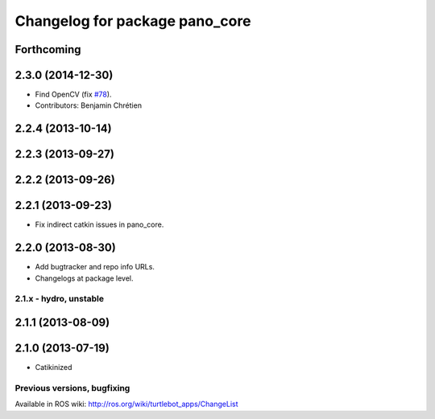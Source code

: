 ^^^^^^^^^^^^^^^^^^^^^^^^^^^^^^^
Changelog for package pano_core
^^^^^^^^^^^^^^^^^^^^^^^^^^^^^^^

Forthcoming
-----------

2.3.0 (2014-12-30)
------------------
* Find OpenCV (fix `#78 <https://github.com/turtlebot/turtlebot_apps/issues/78>`_).
* Contributors: Benjamin Chrétien

2.2.4 (2013-10-14)
------------------

2.2.3 (2013-09-27)
------------------

2.2.2 (2013-09-26)
------------------

2.2.1 (2013-09-23)
------------------
* Fix indirect catkin issues in pano_core.

2.2.0 (2013-08-30)
------------------
* Add bugtracker and repo info URLs.
* Changelogs at package level.

2.1.x - hydro, unstable
=======================

2.1.1 (2013-08-09)
------------------

2.1.0 (2013-07-19)
------------------
* Catikinized


Previous versions, bugfixing
============================

Available in ROS wiki: http://ros.org/wiki/turtlebot_apps/ChangeList
